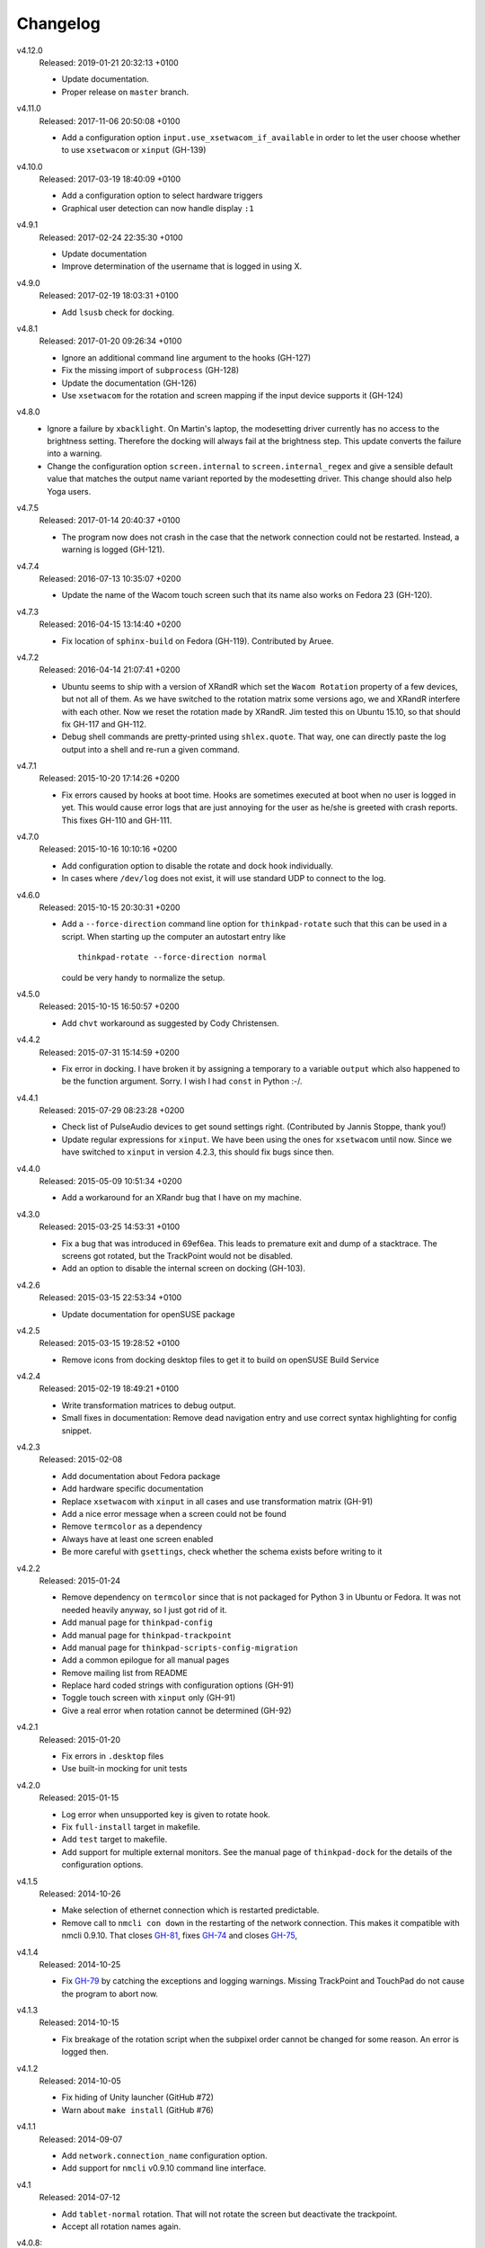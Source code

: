 .. Copyright © 2012-2017 Martin Ueding <martin-ueding.de>

#########
Changelog
#########

v4.12.0
    Released: 2019-01-21 20:32:13 +0100

    - Update documentation.
    - Proper release on ``master`` branch.

v4.11.0
    Released: 2017-11-06 20:50:08 +0100

    - Add a configuration option ``input.use_xsetwacom_if_available`` in order
      to let the user choose whether to use ``xsetwacom`` or ``xinput``
      (GH-139)

v4.10.0
    Released: 2017-03-19 18:40:09 +0100

    - Add a configuration option to select hardware triggers
    - Graphical user detection can now handle display ``:1``

v4.9.1
    Released: 2017-02-24 22:35:30 +0100

    - Update documentation
    - Improve determination of the username that is logged in using X.

v4.9.0
    Released: 2017-02-19 18:03:31 +0100

    - Add ``lsusb`` check for docking.

v4.8.1
    Released: 2017-01-20 09:26:34 +0100

    - Ignore an additional command line argument to the hooks (GH-127)
    - Fix the missing import of ``subprocess`` (GH-128)
    - Update the documentation (GH-126)
    - Use ``xsetwacom`` for the rotation and screen mapping if the input device
      supports it (GH-124)

v4.8.0
    - Ignore a failure by ``xbacklight``. On Martin's laptop, the modesetting
      driver currently has no access to the brightness setting. Therefore the
      docking will always fail at the brightness step. This update converts the
      failure into a warning.

    - Change the configuration option ``screen.internal`` to
      ``screen.internal_regex`` and give a sensible default value that matches
      the output name variant reported by the modesetting driver. This change
      should also help Yoga users.

v4.7.5
    Released: 2017-01-14 20:40:37 +0100

    - The program now does not crash in the case that the network connection
      could not be restarted. Instead, a warning is logged (GH-121).

v4.7.4
    Released: 2016-07-13 10:35:07 +0200

    - Update the name of the Wacom touch screen such that its name also works
      on Fedora 23 (GH-120).

v4.7.3
    Released: 2016-04-15 13:14:40 +0200

    - Fix location of ``sphinx-build`` on Fedora (GH-119). Contributed by
      Aruee.

v4.7.2
    Released: 2016-04-14 21:07:41 +0200

    - Ubuntu seems to ship with a version of XRandR which set the ``Wacom
      Rotation`` property of a few devices, but not all of them. As we have
      switched to the rotation matrix some versions ago, we and XRandR
      interfere with each other. Now we reset the rotation made by XRandR. Jim
      tested this on Ubuntu 15.10, so that should fix GH-117 and GH-112.

    - Debug shell commands are pretty-printed using ``shlex.quote``. That way,
      one can directly paste the log output into a shell and re-run a given
      command.

v4.7.1
    Released: 2015-10-20 17:14:26 +0200

    - Fix errors caused by hooks at boot time. Hooks are sometimes executed at
      boot when no user is logged in yet. This would cause error logs that are
      just annoying for the user as he/she is greeted with crash reports. This
      fixes GH-110 and GH-111.

v4.7.0
    Released: 2015-10-16 10:10:16 +0200

    - Add configuration option to disable the rotate and dock hook
      individually.
    - In cases where ``/dev/log`` does not exist, it will use standard UDP to
      connect to the log.

v4.6.0
    Released: 2015-10-15 20:30:31 +0200

    - Add a ``--force-direction`` command line option for ``thinkpad-rotate``
      such that this can be used in a script. When starting up the computer an
      autostart entry like ::

          thinkpad-rotate --force-direction normal

      could be very handy to normalize the setup.

v4.5.0
    Released: 2015-10-15 16:50:57 +0200

    - Add ``chvt`` workaround as suggested by Cody Christensen.

v4.4.2
    Released: 2015-07-31 15:14:59 +0200

    - Fix error in docking. I have broken it by assigning a temporary to a
      variable ``output`` which also happened to be the function argument.
      Sorry. I wish I had ``const`` in Python :-/.

v4.4.1
    Released: 2015-07-29 08:23:28 +0200

    - Check list of PulseAudio devices to get sound settings right.
      (Contributed by Jannis Stoppe, thank you!)
    - Update regular expressions for ``xinput``. We have been using the ones
      for ``xsetwacom`` until now. Since we have switched to ``xinput`` in
      version 4.2.3, this should fix bugs since then.

v4.4.0
    Released: 2015-05-09 10:51:34 +0200

    - Add a workaround for an XRandr bug that I have on my machine.

v4.3.0
    Released: 2015-03-25 14:53:31 +0100

    - Fix a bug that was introduced in 69ef6ea. This leads to premature exit
      and dump of a stacktrace. The screens got rotated, but the TrackPoint
      would not be disabled.

    - Add an option to disable the internal screen on docking (GH-103).

v4.2.6
    Released: 2015-03-15 22:53:34 +0100

    - Update documentation for openSUSE package

v4.2.5
    Released: 2015-03-15 19:28:52 +0100

    - Remove icons from docking desktop files to get it to build on openSUSE
      Build Service

v4.2.4
    Released: 2015-02-19 18:49:21 +0100

    - Write transformation matrices to debug output.
    - Small fixes in documentation: Remove dead navigation entry and use
      correct syntax highlighting for config snippet.

v4.2.3
    Released: 2015-02-08

    - Add documentation about Fedora package
    - Add hardware specific documentation
    - Replace ``xsetwacom`` with ``xinput`` in all cases and use transformation
      matrix (GH-91)
    - Add a nice error message when a screen could not be found
    - Remove ``termcolor`` as a dependency
    - Always have at least one screen enabled
    - Be more careful with ``gsettings``, check whether the schema exists
      before writing to it

v4.2.2
    Released: 2015-01-24

    - Remove dependency on ``termcolor`` since that is not packaged for Python
      3 in Ubuntu or Fedora. It was not needed heavily anyway, so I just got
      rid of it.

    - Add manual page for ``thinkpad-config``
    - Add manual page for ``thinkpad-trackpoint``
    - Add manual page for ``thinkpad-scripts-config-migration``
    - Add a common epilogue for all manual pages

    - Remove mailing list from README
    - Replace hard coded strings with configuration options (GH-91)
    - Toggle touch screen with ``xinput`` only (GH-91)
    - Give a real error when rotation cannot be determined (GH-92)

v4.2.1
    Released: 2015-01-20

    - Fix errors in ``.desktop`` files
    - Use built-in mocking for unit tests

v4.2.0
    Released: 2015-01-15

    - Log error when unsupported key is given to rotate hook.
    - Fix ``full-install`` target in makefile.
    - Add ``test`` target to makefile.
    - Add support for multiple external monitors. See the manual page of
      ``thinkpad-dock`` for the details of the configuration options.

v4.1.5
    Released: 2014-10-26

    - Make selection of ethernet connection which is restarted predictable.
    - Remove call to ``nmcli con down`` in the restarting of the network
      connection. This makes it compatible with nmcli 0.9.10. That closes
      `GH-81 <https://github.com/martin-ueding/thinkpad-scripts/issues/81>`_,
      fixes `GH-74
      <https://github.com/martin-ueding/thinkpad-scripts/issues/74>`_ and closes
      `GH-75 <https://github.com/martin-ueding/thinkpad-scripts/issues/75>`_,

v4.1.4
    Released: 2014-10-25

    - Fix `GH-79
      <https://github.com/martin-ueding/thinkpad-scripts/issues/79>`_ by
      catching the exceptions and logging warnings. Missing TrackPoint and
      TouchPad do not cause the program to abort now.

v4.1.3
    Released: 2014-10-15

    - Fix breakage of the rotation script when the subpixel order cannot be
      changed for some reason. An error is logged then.

v4.1.2
    Released: 2014-10-05

    - Fix hiding of Unity launcher (GitHub #72)
    - Warn about ``make install`` (GitHub #76)

v4.1.1
    Released: 2014-09-07

    - Add ``network.connection_name`` configuration option.
    - Add support for ``nmcli`` v0.9.10 command line interface.

v4.1
    Released: 2014-07-12

    - Add ``tablet-normal`` rotation. That will not rotate the screen but
      deactivate the trackpoint.
    - Accept all rotation names again.

v4.0.8:
    Released: 2014-06-14

    - Fix some errors in the manual pages

v4.0.7
    Released: 2014-06-14

    - Make triggering on hardware rotation slightly more robust against changes
      in the event that ``acpid`` gives.

v4.0.6
    Released: 2014-06-02

    - Toggle Wacom Touch property with ``xsetwacom`` as well as using
      ``xinput``.

v4.0.5
    Released: 2014-05-29

    - Automatic determination of ethernet network connection
    - ``make install`` does not restart any services. ``make full-install``
      does that now.

v4.0.4
    Released: 2014-05-29

    - State Python termcolor dependency in the documentation
    - Stop failing if ``gsettings`` is not installed
    - Add subpixel rotation in Xfce
    - Warn about missing screen when docking

v4.0.3
    Released: 2014-05-28

    - Replace unicode arrow because of Launchpad errors.

v4.0.2
    Released: 2014-05-28

    - Assert Python 3 everywhere. I suspect that the Launchpad Build System
      uses Python 2 for some reason. That causes some unicode errors.

v4.0.1
    Released: 2014-05-28

    - Fill in dependencies in the “Getting Started“ guide.
    - Explicitly state the encoding in ``getversion.py``.

v4.0
    Released: 2014-05-27

    - Complete rewrite in Python 3.
    - INI style config. Run ``thinkpad-scripts-config-migrate`` to help you
      migrate your config.
    - Remove the transitional scripts. If you have anything that still depends
      on having scripts starting with ``think-``, **this will break!**
    - v3.0.1 introduced more relative positions by putting the ``-of`` into
      your configuration variable. Old configurations that still had ``left``
      or ``right`` still worked, since the script appended the ``-of`` for you.
      Those couple lines were removed, so **add a ``-of`` to your config, if
      you do not have already!**

    - You can change the regular expression that matches the Wacom devices now
      in the config. That is ``touch.regex`` in the config.

v3.5.1
    Released: 2014-02-22

    - Small fixes in the manual pages

v3.5
    Released: 2014-02-22

    - **Added**: Set the option ``toggle_unity_launcher`` for
      :doc:`/man/thinkpad-rotate.1` to un-hide the Unity launcher whenever the
      screen is rotated. This was previously an example hook in the guides, now
      it is part of the main suite of scripts.

v3.4
    Released: 2014-02-21

    - Rename all the scripts from ``think-`` to ``thinkpad-`` to match the new
      project name. To ease transition, there are transition scripts with the
      old names. **Be sure to adjust all your scripts and hooks accordingly!**
      The transition scripts will be dropped with version 4.0.
    - Rename the configuration directory from ``~/.config/think-rotate`` to
      ``~/.config/thinkpad-scripts``. There is an automatic upgrade script in
      place, so calling either ``thinkpad-rotate`` or ``thinkpad-dock`` will
      rename your configuration folder if it exists and there is no new one
      already existing.
    - Put dates into the changelog, for all releases so far.

v3.3
    Released: 2014-02-21

    - Rename project to “thinkpad-scripts”
    - Add subpixel anti-alias order change on rotation for Gnome

v3.2
    Released: 2014-01-07

    - Update copyright years in the documentation.
    - Add a guard that prevents multiple execution of ``think-dock`` and
      ``think-rotate``. For some reason, the ``udev`` hooks call the script
      twice, resulting in race conditions.

v3.1.2
    Released: 2014-01-07

    - Fix finding of external display. I tried to improve the syntax, but let
      the script fail whenever the number needed to be incremented.

v3.1.1
    Released: 2014-01-05

    - Clean all ``*.pyc`` files in makefile. This was causing errors with
      prisine tars and Debian packaging before.
    - Add changelog to documentation

v3.1
    Released: 2014-01-03

    - Pass target orientation to postrotate hook
    - Pass version number to Sphinx automatically from the changelog

v3.0.2
    Released: 2013-12-19

    - Manual pages with Sphinx

v3.0.1
    Released: 2013-12-10

    - Allow more relative positions by putting the ``-of`` into the value of
      the ``relative_position`` variable

v3.0
    Released: 2013-12-01

    - Settings of the keycodes is now done via a ``.hwdb`` file for ``udev``.
      This requires ``udev`` to be of version 196 or greater. Therefore, it is
      marked as a major release, since it breaks Ubuntu 13.04 and earlier.

v2.11
    Released: 2013-12-01

    - Add some guides: “Additional Keys” and “KDE Script Drawer”
    - Fix recursive make, pass ``-j`` down to child processes

v2.10.2
    Released: 2013-10-30

    - Actually return from function.

v2.10.1
    Released: 2013-10-28

    - Do not fail if ``qdbus`` does not work (like on vanilla Kubuntu 13.10)

v2.10
    Released: 2013-10-28

    - Print missing programs
    - Do not fail if ``qdbus`` is missing

v2.9
    Released: 2013-10-07

    - **Added**: ACPI hook to call ``think-rotate`` (Jim Turner)
    - **Added**: Support for systemd network inferface names (Jim Turner)
    - **Removed**: ``think-resume`` (Jim Turner)
    - Use syslog in ``think-dock``
    - Update documentation
    - State all dependencies (Debian package names)
    - Change indentation to four spaces instead of a single tab

v2.8.1
    Released: 2013-09-30

    - More logging to syslog
    - Disable ``kdialog`` for ACPI hooks since that does now work well

v2.8
    Released: 2013-09-24

    - Translate to German

v2.7.1
    Released: 2013-08-08

    - Close KDialog progress bar when the script fails (via ``trap``)

v2.7
    Released: 2013-07-31

    - **Added**: Hooks
    - **Added**: ``on|off`` for the ``think-touchpad`` script

v2.6
    Released: 2013-06-26

    - Support for ``kdialog`` status.

v2.5.2
    Released: 2013-05-10

    - Update the ACPI hooks to find other docks as well

v2.5.1
    Released: 2013-05-06

    - Find other docks as well

v2.5
    Released: 2013-02-03

    - Get microphone mute button to work

v2.4.1
    Released: 2012-12-29

    - Actually install makefiles
    - Implement required actions in ``init.d`` script to that Debian lintian
      does not complain

v2.4
    Released: 2012-12-29

    - Fix bezel keyboard codes, so that they are usable. (Jim Turner)
    - Add script to toggle touch screen. (Jim Turner)
    - Organize code in subdirectories, using recursive make.

v2.3.1
    Released: 2012-11-02

    - Map Wacom devices to the output when rotating in any case. Thanks to Jim
      Turner!

v2.3
    Released: 2012-10-25

    - Add support for other virtual keyboards. Thanks to Jim Turner!
    - Use shorter redirection (``&>`` instead of ``2>&!``).

v2.2.1
    Released: 2012-10-22

    - Fix spelling typo in ``relative_position``. Thanks to Jim Turner!

v2.2
    Released: 2012-10-15

    - Background most tasks so that they run in parallel. This should speed up
      docking.

v2.1
    Released: 2012-10-06

    - Only set Wacom screen devices. That way, any attached Wacom graphics
      tablet is not affected by the docking.

v2.0
    Released: 2012-08-31

    - Use the kernel to determine what the docking status is.
    - Add ``udev`` rules to perform the docking action.

v1.5
    Released: 2012-08-31

    - Desktop files for think-dock.

v1.4.5
    Released: 2012-07-21

    - Revert too intelligent behavior.

v1.4.4
    Released: 2012-07-21

    - Even if the user calls ``think-dock on``, do not dock if there is no
      external monitor attached. This might be the case when the ``think-dock
      on`` is called automatically without any prior checks. If the script
      would dock either way, it might disable wireless (although that is only
      done when ``eth0`` is connected) and set the volume to a wrong setting.

v1.4.3
    Released: 2012-07-20

    - Disable the wireless connection on docking.

v1.4.2
    Released: 2012-07-20

    - Fix commands in ``.desktop`` files.

v1.4.1
    Released: 2012-07-20

    - Install ``.desktop`` files.

v1.4
    Released: 2012-07-20

    - Query the state of the whole system automatically and determine the right
      action. You can still specify ``on`` or ``off``, if you want to.

v1.3
    Released: 2012-07-16

    - Optional config file for ``think-dock``.

v1.2.2
    Released: 2012-07-16

    - Fix flip direction.

v1.2.1
    Released: 2012-07-16

    - Disable wireless only when eth0 connected.
    - Document options.

v1.2
    Released: 2012-07-15

    - Change display brightness on docking.

v1.1
    Released: 2012-07-15

    - Check whether programs are there before using them.
    - Create directories on ``make install``.
    - Disable wifi when going onto the docking station.
    - Enable sound on docking.
    - Lower the volume after docking.
    - Query Wacom devices automatically.

v1.0
    Released: 2012-07-13

    This is the first release with a version number. It contains a couple fixes
    and improvements compared to previous (before 2012-07-13) versions of these
    scripts.

    - Accept other names for the rotation.
    - Disable the trackpad as well.
    - Start and stop the virtual keyboard.
    - Try to go back automatically, if a rotation is already set.
    - Use ``--rotation`` instead of ``-o``. This will only rotate the internal
      screen and not any attached screens as well.

Way before 2012-07-13, those are significant changes in the history:

- Add desktop files.
- Also set Wacom hardware correctly.
- Determine resolution automatically.
- Disable trackpoint when switching.
- Dynamically find external display.
- Limit Wacom devices to internal screen.
- Set external monitor as primary.

.. vim: spell tw=79
